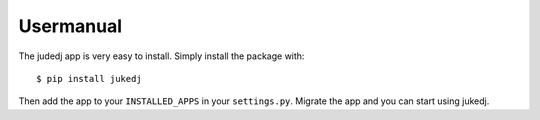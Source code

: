 Usermanual
==========

The judedj app is very easy to install. Simply install the package with::

  $ pip install jukedj

Then add the app to your ``INSTALLED_APPS`` in your ``settings.py``. Migrate the app and you can start using jukedj.
